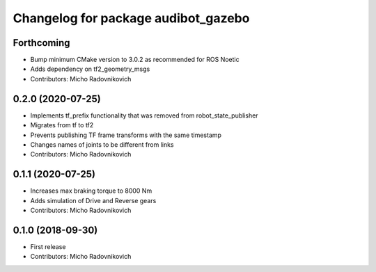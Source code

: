 ^^^^^^^^^^^^^^^^^^^^^^^^^^^^^^^^^^^^
Changelog for package audibot_gazebo
^^^^^^^^^^^^^^^^^^^^^^^^^^^^^^^^^^^^

Forthcoming
-----------
* Bump minimum CMake version to 3.0.2 as recommended for ROS Noetic
* Adds dependency on tf2_geometry_msgs
* Contributors: Micho Radovnikovich

0.2.0 (2020-07-25)
------------------
* Implements tf_prefix functionality that was removed from robot_state_publisher
* Migrates from tf to tf2
* Prevents publishing TF frame transforms with the same timestamp
* Changes names of joints to be different from links
* Contributors: Micho Radovnikovich

0.1.1 (2020-07-25)
------------------
* Increases max braking torque to 8000 Nm
* Adds simulation of Drive and Reverse gears
* Contributors: Micho Radovnikovich

0.1.0 (2018-09-30)
------------------
* First release
* Contributors: Micho Radovnikovich
